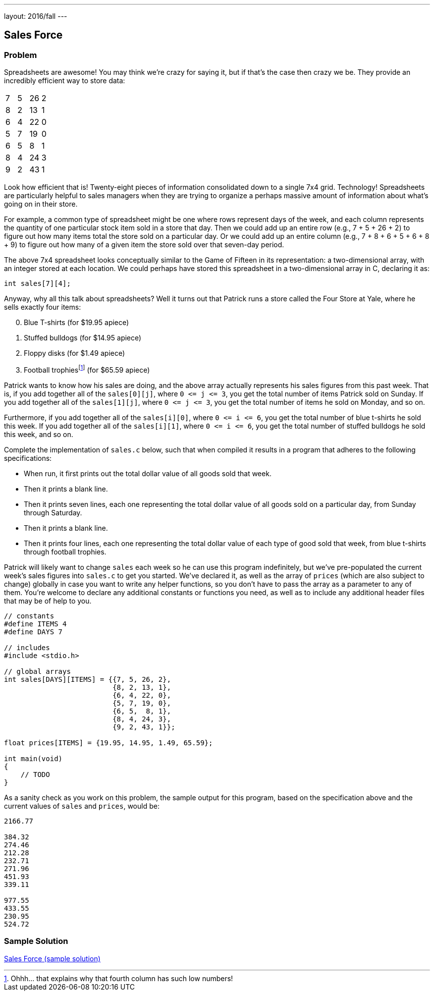 ---
layout: 2016/fall
---

== Sales Force

=== Problem

Spreadsheets are awesome! You may think we're crazy for saying it, but if that's the case then crazy we be. They provide an incredibly efficient way to store data:

|===
| 7 | 5 | 26 | 2
| 8 | 2 | 13 | 1
| 6 | 4 | 22 | 0
| 5 | 7 | 19 | 0
| 6 | 5 | 8 | 1
| 8 | 4 | 24 | 3
| 9 | 2 | 43 | 1
|===

Look how efficient that is! Twenty-eight pieces of information consolidated down to a single 7x4 grid. Technology! Spreadsheets are particularly helpful to sales managers when they are trying to organize a perhaps massive amount of information about what's going on in their store.

For example, a common type of spreadsheet might be one where rows represent days of the week, and each column represents the quantity of one particular stock item sold in a store that day. Then we could add up an entire row (e.g., 7 + 5 + 26 + 2) to figure out how many items total the store sold on a particular day. Or we could add up an entire column (e.g., 7 + 8 + 6 + 5 + 6 + 8 + 9) to figure out how many of a given item the store sold over that seven-day period.

The above 7x4 spreadsheet looks conceptually similar to the Game of Fifteen in its representation: a two-dimensional array, with an integer stored at each location. We could perhaps have stored this spreadsheet in a two-dimensional array in C, declaring it as:

[source, c]
----
int sales[7][4];
----

Anyway, why all this talk about spreadsheets? Well it turns out that Patrick runs a store called the Four Store at Yale, where he sells exactly four items:

[start=0]
. Blue T-shirts (for $19.95 apiece)
. Stuffed bulldogs (for $14.95 apiece)
. Floppy disks (for $1.49 apiece)
. Football trophiesfootnote:[Ohhh... that explains why that fourth column has such low numbers!] (for $65.59 apiece)

Patrick wants to know how his sales are doing, and the above array actually represents his sales figures from this past week. That is, if you add together all of the `sales[0][j]`, where `0 pass:[<=] j pass:[<=] 3`, you get the total number of items Patrick sold on Sunday. If you add together all of the `sales[1][j]`, where `0 pass:[<=] j pass:[<=] 3`, you get the total number of items he sold on Monday, and so on.

Furthermore, if you add together all of the `sales[i][0]`, where `0 pass:[<=] i pass:[<=] 6`, you get the total number of blue t-shirts he sold this week. If you add together all of the `sales[i][1]`, where `0 pass:[<=] i pass:[<=] 6`, you get the total number of stuffed bulldogs he sold this week, and so on.

Complete the implementation of `sales.c` below, such that when compiled it results in a program that adheres to the following specifications:

* When run, it first prints out the total dollar value of all goods sold that week.
* Then it prints a blank line.
* Then it prints seven lines, each one representing the total dollar value of all goods sold on a particular day, from Sunday through Saturday.
* Then it prints a blank line.
* Then it prints four lines, each one representing the total dollar value of each type of good sold that week, from blue t-shirts through football trophies.

Patrick will likely want to change `sales` each week so he can use this program indefinitely, but we've pre-populated the current week's sales figures into `sales.c` to get you started. We've declared it, as well as the array of `prices` (which are also subject to change) globally in case you want to write any helper functions, so you don't have to pass the array as a parameter to any of them. You're welcome to declare any additional constants or functions you need, as well as to include any additional header files that may be of help to you.

[source,c]
----
// constants
#define ITEMS 4
#define DAYS 7

// includes
#include <stdio.h>

// global arrays
int sales[DAYS][ITEMS] = {{7, 5, 26, 2},
                          {8, 2, 13, 1},
                          {6, 4, 22, 0},
                          {5, 7, 19, 0},
                          {6, 5,  8, 1},
                          {8, 4, 24, 3},
                          {9, 2, 43, 1}};

float prices[ITEMS] = {19.95, 14.95, 1.49, 65.59};

int main(void)
{
    // TODO
}
----

As a sanity check as you work on this problem, the sample output for this program, based on the specification above and the current values of `sales` and `prices`, would be:

[source]
----
2166.77

384.32
274.46
212.28
232.71
271.96
451.93
339.11

977.55
433.55
230.95
524.72
----

=== Sample Solution

link:solution.html[Sales Force (sample solution)]
